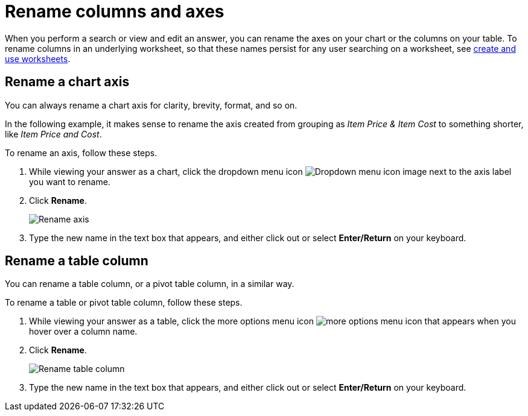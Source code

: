 = Rename columns and axes
:last_updated: 2/25/2020
:experimental:
:page-partial:
:page-aliases: /end-user/search/column-renaming.adoc
:linkattrs:
:description: When you perform a search or view and edit an answer, you can rename the axes on your chart or the columns on your table.

When you perform a search or view and edit an answer, you can rename the axes on your chart or the columns on your table.
To rename columns in an underlying worksheet, so that these names persist for any user searching on a worksheet, see xref:worksheets.adoc[create and use worksheets].

== Rename a chart axis

You can always rename a chart axis for clarity, brevity, format, and so on.

In the following example, it makes sense to rename the axis created from grouping as _Item Price & Item Cost_ to something shorter, like _Item Price and Cost_.

To rename an axis, follow these steps.

. While viewing your answer as a chart, click the dropdown menu icon image:icon-caret-right-20px.png[Dropdown menu icon image] next to the axis label you want to rename.
. Click *Rename*.
+
image::edit-axis-rename.png[Rename axis]

. Type the new name in the text box that appears, and either click out or select *Enter/Return* on your keyboard.

== Rename a table column

You can rename a table column, or a pivot table column, in a similar way.

To rename a table or pivot table column, follow these steps.

. While viewing your answer as a table, click the more options menu icon image:icon-more-10px.png[more options menu icon] that appears when you hover over a column name.
. Click *Rename*.
+
image::table-config-rename-column.png[Rename table column]

. Type the new name in the text box that appears, and either click out or select *Enter/Return* on your keyboard.

